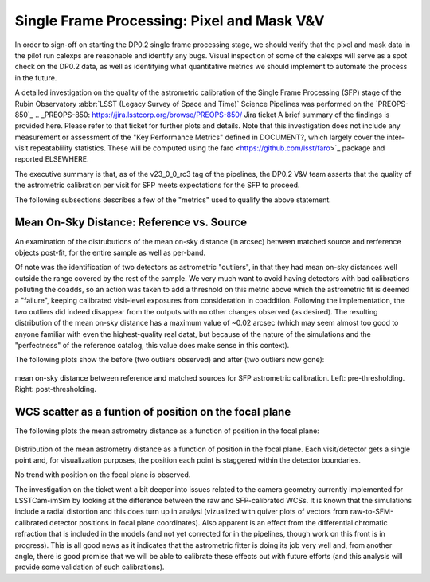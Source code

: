 .. _section-sfm-pixel-mask-vv:
Single Frame Processing: Pixel and Mask V&V
===========================================

In order to sign-off on starting the DP0.2 single frame processing
stage, we should verify that the pixel and mask data in the pilot run
calexps are reasonable and identify any bugs. Visual inspection of
some of the calexps will serve as a spot check on the DP0.2 data, as
well as identifying what quantitative metrics we should implement to
automate the process in the future.


A detailed investigation on the quality of the astrometric calibration
of the Single Frame Processing (SFP) stage of the Rubin Observatory
:abbr:`LSST (Legacy Survey of Space and Time)` Science Pipelines was
performed on the `PREOPS-850`_
.. _PREOPS-850: https://jira.lsstcorp.org/browse/PREOPS-850/ Jira
ticket A brief summary of the findings is provided here.  Please refer
to that ticket for further plots and details.  Note that this
investigation does not include any measurement or assessment of the
"Key Performance Metrics" defined in DOCUMENT?, which largely cover
the inter-visit repeatablility statistics.  These will be computed
using the faro <https://github.com/lsst/faro>`_ package and reported
ELSEWHERE.

The executive summary is that, as of the v23_0_0_rc3 tag of the
pipelines, the DP0.2 V&V team asserts that the quality of the
astrometric calibration per visit for SFP meets expectations for the
SFP to proceed.

The following subsections describes a few of the "metrics" used to
qualify the above statement.

Mean On-Sky Distance: Reference vs. Source
------------------------------------------

An examination of the distrubutions of the mean on-sky distance (in
arcsec) between matched source and rerference objects post-fit, for
the entire sample as well as per-band.

Of note was the identification of two detectors as astrometric
"outliers", in that they had mean on-sky distances well outside the
range covered by the rest of the sample.  We very much want to avoid
having detectors with bad calibrations polluting the coadds, so an
action was taken to add a threshold on this metric above which the
astrometric fit is deemed a "failure", keeping calibrated visit-level
exposures from consideration in coaddition.  Following the
implementation, the two outliers did indeed disappear from the outputs
with no other changes observed (as desired).  The resulting
distribution of the mean on-sky distance has a maximum value of ~0.02
arcsec (which may seem almost too good to anyone familiar with even
the highest-quality real datat, but because of the nature of the
simulations and the "perfectness" of the reference catalog, this value
does make sense in this context).

The following plots show the before (two outliers observed) and after
(two outliers now gone):

.. figure:: /_static/astrometryPlots/astromDistMeanVsStd_4431_rc2_vs_rc3.png
   :figwidth: 75 %
   :name: fig-astrom-distance-std-vs-mean Standard deviation versus
mean on-sky distance between reference and matched sources for SFP
astrometric calibration. Left: pre-thresholding.  Right:
post-thresholding.


WCS scatter as a funtion of position on the focal plane
-------------------------------------------------------

The following plots the mean astrometry distance as a function of
position in the focal plane:

.. figure:: /_static/astrometryPlots/astromDistanceMeanFP_4431.png
   :figwidth: 40 %
   :name: fig-astrom-distance-fp
   :target: ../_images/astromDistanceStdVsMeanAllBands_4431.png
Distribution of the mean astrometry distance as a function of position
in the focal plane.  Each visit/detector gets a single point and, for
visualization purposes, the position each point is staggered within
the detector boundaries.

No trend with position on the focal plane is observed.

The investigation on the ticket went a bit deeper into issues related
to the camera geometry currently implemented for LSSTCam-imSim by
looking at the difference between the raw and SFP-calibrated WCSs.  It
is known that the simulations include a radial distortion and this
does turn up in analysi (vizualized with quiver plots of vectors from
raw-to-SFM-calibrated detector positions in focal plane coordinates).
Also apparent is an effect from the differential chromatic refraction
that is included in the models (and not yet corrected for in the
pipelines, though work on this front is in progress).  This is all
good news as it indicates that the astrometric fitter is doing its job
very well and, from another angle, there is good promise that we will
be able to calibrate these effects out with future efforts (and this
analysis will provide some validation of such calibrations).
